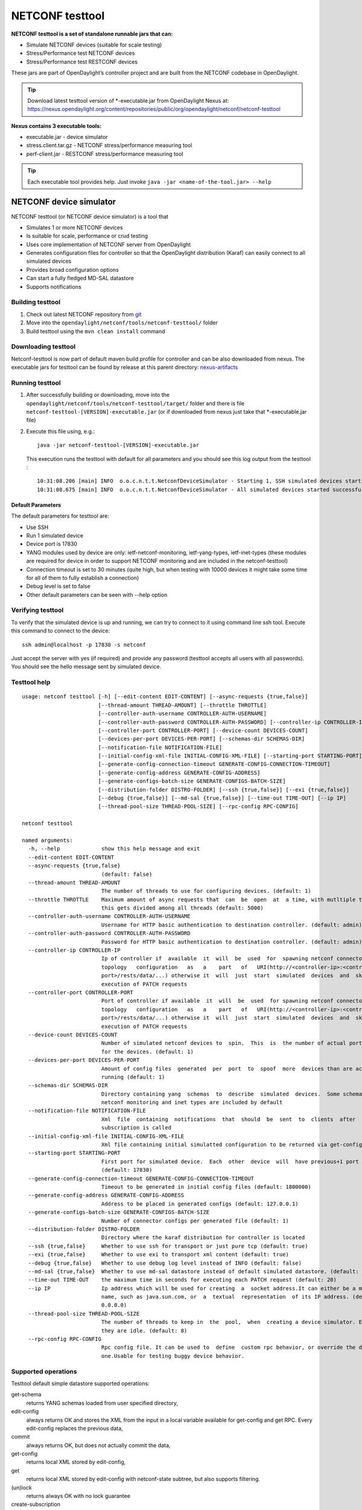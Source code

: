 .. _testtool:

.. |ss| raw:: html

   <strike>

.. |se| raw:: html

   </strike>

NETCONF testtool
----------------

**NETCONF testtool is a set of standalone runnable jars that can:**

-  Simulate NETCONF devices (suitable for scale testing)

-  Stress/Performance test NETCONF devices

-  Stress/Performance test RESTCONF devices

These jars are part of OpenDaylight’s controller project and are built
from the NETCONF codebase in OpenDaylight.

.. tip::

    Download latest testtool version of \*-executable.jar from OpenDaylight Nexus at:
    https://nexus.opendaylight.org/content/repositories/public/org/opendaylight/netconf/netconf-testtool

**Nexus contains 3 executable tools:**

-  executable.jar - device simulator

-  stress.client.tar.gz - NETCONF stress/performance measuring tool

-  perf-client.jar - RESTCONF stress/performance measuring tool

.. tip::

    Each executable tool provides help. Just invoke ``java -jar
    <name-of-the-tool.jar> --help``

NETCONF device simulator
~~~~~~~~~~~~~~~~~~~~~~~~

NETCONF testtool (or NETCONF device simulator) is a tool that

-  Simulates 1 or more NETCONF devices

-  Is suitable for scale, performance or crud testing

-  Uses core implementation of NETCONF server from OpenDaylight

-  Generates configuration files for controller so that the OpenDaylight
   distribution (Karaf) can easily connect to all simulated devices

-  Provides broad configuration options

-  Can start a fully fledged MD-SAL datastore

-  Supports notifications

Building testtool
^^^^^^^^^^^^^^^^^

1. Check out latest NETCONF repository from
   `git <https://git.opendaylight.org/gerrit/admin/repos/netconf>`__

2. Move into the ``opendaylight/netconf/tools/netconf-testtool/`` folder

3. Build testtool using the ``mvn clean install`` command

Downloading testtool
^^^^^^^^^^^^^^^^^^^^

Netconf-testtool is now part of default maven build profile for
controller and can be also downloaded from nexus. The executable jars for
testtool can be found by release at this parent directory:
`nexus-artifacts <https://nexus.opendaylight.org/content/repositories/public/org/opendaylight/netconf/netconf-testtool/>`__

Running testtool
^^^^^^^^^^^^^^^^

1. After successfully building or downloading, move into the
   ``opendaylight/netconf/tools/netconf-testtool/target/`` folder and
   there is file ``netconf-testtool-[VERSION]-executable.jar`` (or
   if downloaded from nexus just take that \*-executable.jar file)

2. Execute this file using, e.g.:

   ::

       java -jar netconf-testtool-[VERSION]-executable.jar

   This execution runs the testtool with default for all parameters and
   you should see this log output from the testtool :

   ::

       10:31:08.206 [main] INFO  o.o.c.n.t.t.NetconfDeviceSimulator - Starting 1, SSH simulated devices starting on port 17830
       10:31:08.675 [main] INFO  o.o.c.n.t.t.NetconfDeviceSimulator - All simulated devices started successfully from port 17830 to 17830

Default Parameters
''''''''''''''''''

The default parameters for testtool are:

-  Use SSH

-  Run 1 simulated device

-  Device port is 17830

-  YANG modules used by device are only: ietf-netconf-monitoring,
   ietf-yang-types, ietf-inet-types (these modules are required for
   device in order to support NETCONF monitoring and are included in the
   netconf-testtool)

-  Connection timeout is set to 30 minutes (quite high, but when testing
   with 10000 devices it might take some time for all of them to fully
   establish a connection)

-  Debug level is set to false

-  Other default parameters can be seen with --help option

Verifying testtool
^^^^^^^^^^^^^^^^^^

To verify that the simulated device is up and running, we can try to
connect to it using command line ssh tool. Execute this command to
connect to the device:

::

    ssh admin@localhost -p 17830 -s netconf

Just accept the server with yes (if required) and provide any password
(testtool accepts all users with all passwords). You should see the
hello message sent by simulated device.

Testtool help
^^^^^^^^^^^^^

::

    usage: netconf testtool [-h] [--edit-content EDIT-CONTENT] [--async-requests {true,false}]
                            [--thread-amount THREAD-AMOUNT] [--throttle THROTTLE]
                            [--controller-auth-username CONTROLLER-AUTH-USERNAME]
                            [--controller-auth-password CONTROLLER-AUTH-PASSWORD] [--controller-ip CONTROLLER-IP]
                            [--controller-port CONTROLLER-PORT] [--device-count DEVICES-COUNT]
                            [--devices-per-port DEVICES-PER-PORT] [--schemas-dir SCHEMAS-DIR]
                            [--notification-file NOTIFICATION-FILE]
                            [--initial-config-xml-file INITIAL-CONFIG-XML-FILE] [--starting-port STARTING-PORT]
                            [--generate-config-connection-timeout GENERATE-CONFIG-CONNECTION-TIMEOUT]
                            [--generate-config-address GENERATE-CONFIG-ADDRESS]
                            [--generate-configs-batch-size GENERATE-CONFIGS-BATCH-SIZE]
                            [--distribution-folder DISTRO-FOLDER] [--ssh {true,false}] [--exi {true,false}]
                            [--debug {true,false}] [--md-sal {true,false}] [--time-out TIME-OUT] [--ip IP]
                            [--thread-pool-size THREAD-POOL-SIZE] [--rpc-config RPC-CONFIG]

    netconf testtool

    named arguments:
      -h, --help             show this help message and exit
      --edit-content EDIT-CONTENT
      --async-requests {true,false}
                             (default: false)
      --thread-amount THREAD-AMOUNT
                             The number of threads to use for configuring devices. (default: 1)
      --throttle THROTTLE    Maximum amount of async requests that  can  be  open  at  a time, with mutltiple threads
                             this gets divided among all threads (default: 5000)
      --controller-auth-username CONTROLLER-AUTH-USERNAME
                             Username for HTTP basic authentication to destination controller. (default: admin)
      --controller-auth-password CONTROLLER-AUTH-PASSWORD
                             Password for HTTP basic authentication to destination controller. (default: admin)
      --controller-ip CONTROLLER-IP
                             Ip of controller if  available  it  will  be  used  for  spawning netconf connectors via
                             topology   configuration   as   a    part   of   URI(http://<controller-ip>:<controller-
                             port>/rests/data/...) otherwise it  will  just  start  simulated  devices  and  skip the
                             execution of PATCH requests
      --controller-port CONTROLLER-PORT
                             Port of controller if available  it  will  be  used  for spawning netconf connectors via
                             topology   configuration   as   a    part   of   URI(http://<controller-ip>:<controller-
                             port>/rests/data/...) otherwise it  will  just  start  simulated  devices  and  skip the
                             execution of PATCH requests
      --device-count DEVICES-COUNT
                             Number of simulated netconf devices to  spin.  This  is  the number of actual ports open
                             for the devices. (default: 1)
      --devices-per-port DEVICES-PER-PORT
                             Amount of config files  generated  per  port  to  spoof  more  devices than are actually
                             running (default: 1)
      --schemas-dir SCHEMAS-DIR
                             Directory containing yang  schemas  to  describe  simulated  devices.  Some schemas e.g.
                             netconf monitoring and inet types are included by default
      --notification-file NOTIFICATION-FILE
                             Xml  file  containing  notifications  that  should  be  sent  to  clients  after  create
                             subscription is called
      --initial-config-xml-file INITIAL-CONFIG-XML-FILE
                             Xml file containing initial simulatted configuration to be returned via get-config rpc
      --starting-port STARTING-PORT
                             First port for simulated device.  Each  other  device  will  have previous+1 port number
                             (default: 17830)
      --generate-config-connection-timeout GENERATE-CONFIG-CONNECTION-TIMEOUT
                             Timeout to be generated in initial config files (default: 1800000)
      --generate-config-address GENERATE-CONFIG-ADDRESS
                             Address to be placed in generated configs (default: 127.0.0.1)
      --generate-configs-batch-size GENERATE-CONFIGS-BATCH-SIZE
                             Number of connector configs per generated file (default: 1)
      --distribution-folder DISTRO-FOLDER
                             Directory where the karaf distribution for controller is located
      --ssh {true,false}     Whether to use ssh for transport or just pure tcp (default: true)
      --exi {true,false}     Whether to use exi to transport xml content (default: true)
      --debug {true,false}   Whether to use debug log level instead of INFO (default: false)
      --md-sal {true,false}  Whether to use md-sal datastore instead of default simulated datastore. (default: false)
      --time-out TIME-OUT    the maximum time in seconds for executing each PATCH request (default: 20)
      --ip IP                Ip address which will be used for creating  a  socket address.It can either be a machine
                             name, such as java.sun.com, or  a  textual  representation  of its IP address. (default:
                             0.0.0.0)
      --thread-pool-size THREAD-POOL-SIZE
                             The number of threads to keep in  the  pool,  when  creating a device simulator. Even if
                             they are idle. (default: 8)
      --rpc-config RPC-CONFIG
                             Rpc config file. It can be used to  define  custom rpc behavior, or override the default
                             one.Usable for testing buggy device behavior.



Supported operations
^^^^^^^^^^^^^^^^^^^^

Testtool default simple datastore supported operations:

get-schema
    returns YANG schemas loaded from user specified directory,

edit-config
    always returns OK and stores the XML from the input in a local
    variable available for get-config and get RPC. Every edit-config
    replaces the previous data,

commit
    always returns OK, but does not actually commit the data,

get-config
    returns local XML stored by edit-config,

get
    returns local XML stored by edit-config with netconf-state subtree,
    but also supports filtering.

(un)lock
    returns always OK with no lock guarantee

create-subscription
    returns always OK and after the operation is triggered, provided
    NETCONF notifications (if any) are fed to the client. No filtering
    or stream recognition is supported.

Note: when operation="delete" is present in the payload for edit-config,
it will wipe its local store to simulate the removal of data.

When using the MD-SAL datastore testtool behaves more like normal
NETCONF server and is suitable for crud testing. create-subscription is
not supported when testtool is running with the MD-SAL datastore.

Notification support
^^^^^^^^^^^^^^^^^^^^

Testtool supports notifications via the --notification-file switch. To
trigger the notification feed, create-subscription operation has to be
invoked. The XML file provided should look like this example file:

::

    <?xml version='1.0' encoding='UTF-8' standalone='yes'?>
    <notifications>

    <!-- Notifications are processed in the order they are defined in XML -->

    <!-- Notification that is sent only once right after create-subscription is called -->
    <notification>
        <!-- Content of each notification entry must contain the entire notification with event time. Event time can be hardcoded, or generated by testtool if XXXX is set as eventtime in this XML -->
        <content><![CDATA[
            <notification xmlns="urn:ietf:params:xml:ns:netconf:notification:1.0">
                <eventTime>2011-01-04T12:30:46</eventTime>
                <random-notification xmlns="http://www.opendaylight.org/netconf/event:1.0">
                    <random-content>single no delay</random-content>
                </random-notification>
            </notification>
        ]]></content>
    </notification>

    <!-- Repeated Notification that is sent 5 times with 2 second delay inbetween -->
    <notification>
        <!-- Delay in seconds from previous notification -->
        <delay>2</delay>
        <!-- Number of times this notification should be repeated -->
        <times>5</times>
        <content><![CDATA[
            <notification xmlns="urn:ietf:params:xml:ns:netconf:notification:1.0">
                <eventTime>XXXX</eventTime>
                <random-notification xmlns="http://www.opendaylight.org/netconf/event:1.0">
                    <random-content>scheduled 5 times 10 seconds each</random-content>
                </random-notification>
            </notification>
        ]]></content>
    </notification>

    <!-- Single notification that is sent only once right after the previous notification -->
    <notification>
        <delay>2</delay>
        <content><![CDATA[
            <notification xmlns="urn:ietf:params:xml:ns:netconf:notification:1.0">
                <eventTime>XXXX</eventTime>
                <random-notification xmlns="http://www.opendaylight.org/netconf/event:1.0">
                    <random-content>single with delay</random-content>
                </random-notification>
            </notification>
        ]]></content>
    </notification>

    </notifications>

Connecting testtool with controller Karaf distribution
^^^^^^^^^^^^^^^^^^^^^^^^^^^^^^^^^^^^^^^^^^^^^^^^^^^^^^

Auto connect to OpenDaylight
''''''''''''''''''''''''''''

You can set up the testtool to automatically connect to the Controller. When you provide
the --controller-ip and --controller-port parameters, the testtool will send a POST request to the Controller
with the device connector configuration.

::

    java -jar netconf-testtool-[VERSION]-executable.jar --device-count 10 --controller-ip 127.0.0.1 --controller-port 8181 --debug true


Running testtool and OpenDaylight on different machines
'''''''''''''''''''''''''''''''''''''''''''''''''''''''

The testtool binds by default to 0.0.0.0 so it should be accessible from
remote machines. However you need to set the parameter
"generate-config-address" (when using autoconnect) to the address of
machine where testtool will be run so OpenDaylight can connect. The
default value is localhost.

Executing operations via RESTCONF on a mounted simulated device
^^^^^^^^^^^^^^^^^^^^^^^^^^^^^^^^^^^^^^^^^^^^^^^^^^^^^^^^^^^^^^^

Simulated devices support basic RPCs for editing their config. This part
shows how to edit data for simulated device via RESTCONF.

Test YANG schema
''''''''''''''''

The controller and RESTCONF assume that the data that can be manipulated
for mounted device is described by a YANG schema. For demonstration, we
will define a simple YANG model:

::

    module test {
        yang-version 1;
        namespace "urn:opendaylight:test";
        prefix "tt";

        revision "2014-10-17";


       container cont {

            leaf l {
                type string;
            }
       }
    }

Save this schema in file called test@2014-10-17.yang and store it a
directory called test-schemas/, e.g., your home folder.

Editing data for simulated device
'''''''''''''''''''''''''''''''''

-  Start OpenDaylight

-  Install odl-netconf-topology and odl-restconf-nb features

-  Start the device with following command:

   ::

       java -jar netconf-testtool-[VERSION]-executable.jar --controller-ip 127.0.0.1 --controller-port 8181 --debug true --schemas-dir ~/test-schemas/

-  Check that you can see config data for simulated device by executing GET request to:

   ::

       http://localhost:8181/rests/data/network-topology:network-topology/topology=topology-netconf/node=17830-sim-device/yang-ext:mount?content=config

-  The data should be just and empty data container

-  Now execute edit-config request by executing a POST request to:

   ::

       http://localhost:8181/rests/data/network-topology:network-topology/topology=topology-netconf/node=17830-sim-device/yang-ext:mount

   with headers:

   ::

       Accept application/xml
       Content-Type application/xml

   and payload:

   ::

       <cont xmlns="urn:opendaylight:test">
         <l>Content</l>
       </cont>
- Response should be 201 with empty body

-  Check that you can see modified config data for simulated device by
   executing GET request to

   ::

       http://localhost:8181/rests/data/network-topology:network-topology/topology=topology-netconf/node=17830-sim-device/yang-ext:mount?content=config

-  Check that you can see the same modified data in operational for
   simulated device by executing GET request to

   ::

       http://localhost:8181/rests/data/network-topology:network-topology/topology=topology-netconf/node=17830-sim-device/yang-ext:mount?content=noconfig

.. warning::

    Data will be mirrored in operational datastore only when using the
    default simple datastore.


Testing User defined RPC
^^^^^^^^^^^^^^^^^^^^^^^^

The NETCONF test-tool allows using custom RPC. Custom RPC needs to be defined in yang model provide to test-tool along
with parameter ``--schemas-dir``.

The input and output of the custom RPC should be provided with ``--rpc-config`` parameter as a path to the file containing
definition of input and output. The format of the custom RPC file is xml as shown below.

Example YANG model file (stored in folder ~/test-schemas/):

::

    module example-ops {
         namespace "urn:example-ops:reboot";
         prefix "ops";

        import ietf-yang-types {
        prefix "yang";
         }


         revision "2016-07-07" {
           description "Initial version.";
           reference "example document.";
         }


         rpc reboot {
           description "Reboot operation.";
           input {
             leaf delay {
               type uint32;
               units "seconds";
               default 0;
               description
                 "Delay in seconds.";
             }
             leaf message {
               type string;
               description
                 "Log message.";
             }
           }
         }
       }


Example payload (RPC config file ~/tmp/customrpc.xml):

::

    <rpcs>
      <rpc>
        <input>
          <reboot xmlns="urn:example-ops:reboot">
            <delay>300</delay>
            <message>message</message>
          </reboot>
        </input>
        <output>
          <rpc-reply xmlns="urn:ietf:params:xml:ns:netconf:base:1.0">
            <ok/>
          </rpc-reply>
        </output>
      </rpc>
    </rpcs>

Start the device with following command:

::

    java -jar netconf-testtool-[VERSION]-executable.jar --controller-ip 127.0.0.1 --controller-port 8181 --schemas-dir ~/test-schemas/ --rpc-config ~/tmp/customrpc.xml --debug=true



Example of use:

::

    POST http://localhost:8181/rests/operations/network-topology:network-topology/topology=topology-netconf/node=17830-sim-device/yang-ext:mount/example-ops:reboot

    With body:

::

    <?xml version="1.0" encoding="UTF-8" ?>
    <input xmlns="urn:example-ops:reboot">
      <delay>300</delay>
      <message>message</message>
    </input>

If successful the response should be 204.



.. note::

    A working example of user defined RPC can be found in TestToolTest.java class of the tools[netconf-testtool] project.


Known problems
^^^^^^^^^^^^^^

Slow creation of devices on virtual machines
''''''''''''''''''''''''''''''''''''''''''''

When testtool seems to take unusually long time to create the devices
use this flag when running it:

::

    -Dorg.apache.sshd.registerBouncyCastle=false

Too many files open
'''''''''''''''''''

When testtool or OpenDaylight starts to fail with TooManyFilesOpen
exception, you need to increase the limit of open files in your OS. To
find out the limit in linux execute:

::

    ulimit -a

Example sufficient configuration in linux:

::

    core file size          (blocks, -c) 0
    data seg size           (kbytes, -d) unlimited
    scheduling priority             (-e) 0
    file size               (blocks, -f) unlimited
    pending signals                 (-i) 63338
    max locked memory       (kbytes, -l) 64
    max memory size         (kbytes, -m) unlimited
    open files                      (-n) 500000
    pipe size            (512 bytes, -p) 8
    POSIX message queues     (bytes, -q) 819200
    real-time priority              (-r) 0
    stack size              (kbytes, -s) 8192
    cpu time               (seconds, -t) unlimited
    max user processes              (-u) 63338
    virtual memory          (kbytes, -v) unlimited
    file locks                      (-x) unlimited

To set these limits edit file: /etc/security/limits.conf, for example:

::

    *         hard    nofile      500000
    *         soft    nofile      500000
    root      hard    nofile      500000
    root      soft    nofile      500000

"Killed"
''''''''

The testtool might end unexpectedly with a simple message: "Killed".
This means that the OS killed the tool due to too much memory consumed
or too many threads spawned. To find out the reason on linux you can use
following command:

::

    dmesg | egrep -i -B100 'killed process'

Also take a look at this file: /proc/sys/kernel/threads-max. It limits
the number of threads spawned by a process. Sufficient (but probably
much more than enough) value is, e.g., 126676